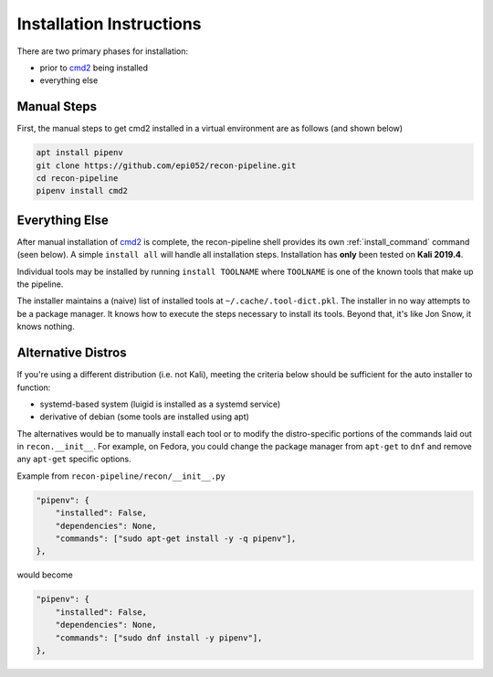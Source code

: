 .. _install-ref-label:

Installation Instructions
=========================

There are two primary phases for installation:

* prior to `cmd2 <https://github.com/python-cmd2/cmd2>`_ being installed
* everything else

Manual Steps
############

First, the manual steps to get cmd2 installed in a virtual environment are as follows (and shown below)

.. code-block::

    apt install pipenv
    git clone https://github.com/epi052/recon-pipeline.git
    cd recon-pipeline
    pipenv install cmd2


.. raw:: html

    <script id="asciicast-293306" src="https://asciinema.org/a/293306.js" async></script>

Everything Else
###############

After manual installation of cmd2_ is complete, the recon-pipeline shell provides its own :ref:`install_command` command (seen below).
A simple ``install all`` will handle all installation steps.  Installation has **only** been tested on **Kali 2019.4**.

Individual tools may be installed by running ``install TOOLNAME`` where ``TOOLNAME`` is one of the known tools that make
up the pipeline.

The installer maintains a (naive) list of installed tools at ``~/.cache/.tool-dict.pkl``.  The installer in no way
attempts to be a package manager.  It knows how to execute the steps necessary to install its tools.  Beyond that, it's
like Jon Snow, it knows nothing.

.. raw:: html

    <script id="asciicast-294414" src="https://asciinema.org/a/294414.js" async></script>

Alternative Distros
###################

If you're using a different distribution (i.e. not Kali), meeting the criteria below should be sufficient
for the auto installer to function:

- systemd-based system (luigid is installed as a systemd service)
- derivative of debian (some tools are installed using apt)

The alternatives would be to manually install each tool or to modify the distro-specific portions of the commands
laid out in ``recon.__init__``.  For example, on Fedora, you could change the package manager from ``apt-get`` to
``dnf`` and remove any ``apt-get`` specific options.

Example from ``recon-pipeline/recon/__init__.py``

.. code-block::

    "pipenv": {
        "installed": False,
        "dependencies": None,
        "commands": ["sudo apt-get install -y -q pipenv"],
    },

would become

.. code-block::

    "pipenv": {
        "installed": False,
        "dependencies": None,
        "commands": ["sudo dnf install -y pipenv"],
    },







